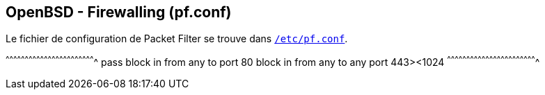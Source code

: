 == OpenBSD - Firewalling (pf.conf)

Le fichier de configuration de Packet Filter se trouve dans
http://man.openbsd.org/OpenBSD-current/man5/pf.conf.5[`/etc/pf.conf`].

[txt]
^^^^^^^^^^^^^^^^^^^^^^^^^^^^^^^^^^^^^^^^^^^^^^^^^^^^^^^^^^^^^^^^^^^^^^
pass
block in from any to port 80
block in from any to any port 443><1024
^^^^^^^^^^^^^^^^^^^^^^^^^^^^^^^^^^^^^^^^^^^^^^^^^^^^^^^^^^^^^^^^^^^^^^

